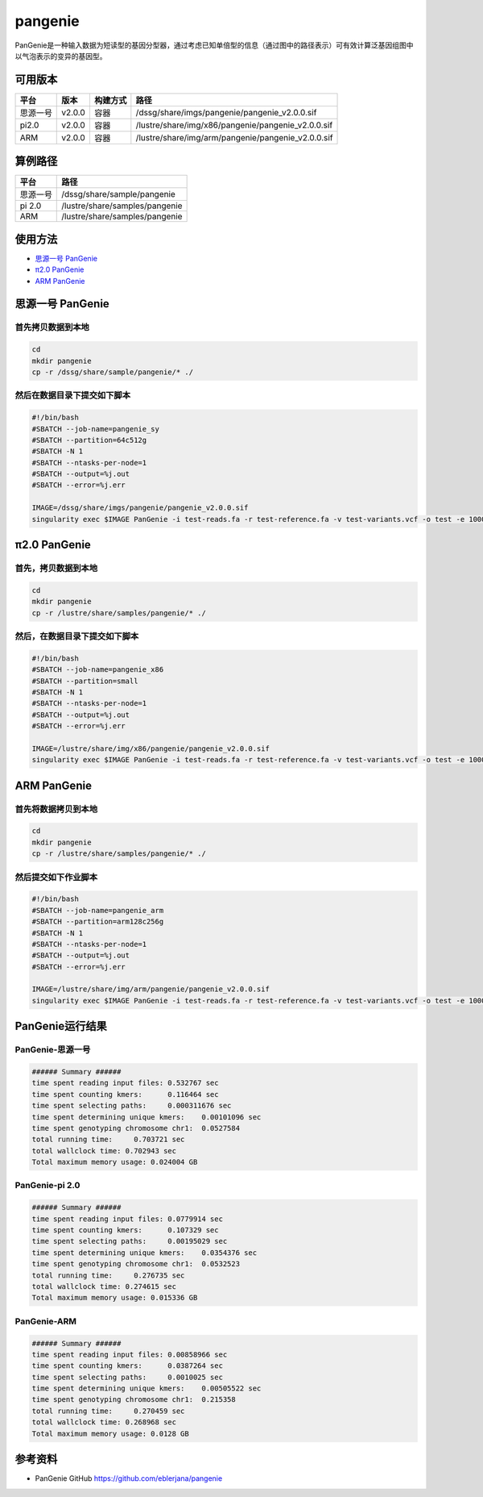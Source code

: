 pangenie
=============

PanGenie是一种输入数据为短读型的基因分型器，通过考虑已知单倍型的信息（通过图中的路径表示）可有效计算泛基因组图中以气泡表示的变异的基因型。

可用版本
----------------------------------------

+---------+--------+----------+----------------------------------------------------+
| 平台    | 版本   | 构建方式 | 路径                                               |
+=========+========+==========+====================================================+
|思源一号 | v2.0.0 | 容器     | /dssg/share/imgs/pangenie/pangenie_v2.0.0.sif      |
+---------+--------+----------+----------------------------------------------------+
| pi2.0   | v2.0.0 | 容器     | /lustre/share/img/x86/pangenie/pangenie_v2.0.0.sif |
+---------+--------+----------+----------------------------------------------------+
| ARM     | v2.0.0 | 容器     | /lustre/share/img/arm/pangenie/pangenie_v2.0.0.sif |
+---------+--------+----------+----------------------------------------------------+

算例路径
---------

+----------+--------------------------------+
| 平台     | 路径                           |
+==========+================================+
| 思源一号 | /dssg/share/sample/pangenie    |
+----------+--------------------------------+
| pi 2.0   | /lustre/share/samples/pangenie |
+----------+--------------------------------+
| ARM      | /lustre/share/samples/pangenie |
+----------+--------------------------------+

使用方法
---------------------

- `思源一号 PanGenie`_

- `π2.0 PanGenie`_

- `ARM PanGenie`_

.. _思源一号 PanGenie:

思源一号 PanGenie
-------------------

首先拷贝数据到本地
~~~~~~~~~~~~~~~~~~~

.. code:: bash

   cd 
   mkdir pangenie
   cp -r /dssg/share/sample/pangenie/* ./

然后在数据目录下提交如下脚本
~~~~~~~~~~~~~~~~~~~~~~~~~~~~

.. code:: bash

   #!/bin/bash
   #SBATCH --job-name=pangenie_sy
   #SBATCH --partition=64c512g 
   #SBATCH -N 1
   #SBATCH --ntasks-per-node=1
   #SBATCH --output=%j.out
   #SBATCH --error=%j.err
   
   IMAGE=/dssg/share/imgs/pangenie/pangenie_v2.0.0.sif
   singularity exec $IMAGE PanGenie -i test-reads.fa -r test-reference.fa -v test-variants.vcf -o test -e 100000 

.. _π2.0 PanGenie:

π2.0 PanGenie
-------------------

首先，拷贝数据到本地
~~~~~~~~~~~~~~~~~~~~~

.. code:: bash

   cd 
   mkdir pangenie
   cp -r /lustre/share/samples/pangenie/* ./

然后，在数据目录下提交如下脚本
~~~~~~~~~~~~~~~~~~~~~~~~~~~~~~~~

.. code:: bash

   #!/bin/bash
   #SBATCH --job-name=pangenie_x86
   #SBATCH --partition=small
   #SBATCH -N 1
   #SBATCH --ntasks-per-node=1
   #SBATCH --output=%j.out
   #SBATCH --error=%j.err
   
   IMAGE=/lustre/share/img/x86/pangenie/pangenie_v2.0.0.sif
   singularity exec $IMAGE PanGenie -i test-reads.fa -r test-reference.fa -v test-variants.vcf -o test -e 100000

.. _ARM PanGenie:

ARM PanGenie
-------------------

首先将数据拷贝到本地
~~~~~~~~~~~~~~~~~~~~~~~

.. code:: bash

   cd 
   mkdir pangenie
   cp -r /lustre/share/samples/pangenie/* ./

然后提交如下作业脚本
~~~~~~~~~~~~~~~~~~~~~~~~~~~~

.. code:: bash

   #!/bin/bash
   #SBATCH --job-name=pangenie_arm
   #SBATCH --partition=arm128c256g 
   #SBATCH -N 1
   #SBATCH --ntasks-per-node=1
   #SBATCH --output=%j.out
   #SBATCH --error=%j.err
   
   IMAGE=/lustre/share/img/arm/pangenie/pangenie_v2.0.0.sif
   singularity exec $IMAGE PanGenie -i test-reads.fa -r test-reference.fa -v test-variants.vcf -o test -e 100000

PanGenie运行结果
-----------------

PanGenie-思源一号
~~~~~~~~~~~~~~~~~~

.. code:: bash

   ###### Summary ######
   time spent reading input files: 0.532767 sec
   time spent counting kmers:      0.116464 sec
   time spent selecting paths:     0.000311676 sec
   time spent determining unique kmers:    0.00101096 sec
   time spent genotyping chromosome chr1:  0.0527584
   total running time:     0.703721 sec
   total wallclock time: 0.702943 sec
   Total maximum memory usage: 0.024004 GB

PanGenie-pi 2.0
~~~~~~~~~~~~~~~~

.. code:: bash

   ###### Summary ######
   time spent reading input files: 0.0779914 sec
   time spent counting kmers:      0.107329 sec
   time spent selecting paths:     0.00195029 sec
   time spent determining unique kmers:    0.0354376 sec
   time spent genotyping chromosome chr1:  0.0532523
   total running time:     0.276735 sec
   total wallclock time: 0.274615 sec
   Total maximum memory usage: 0.015336 GB

PanGenie-ARM
~~~~~~~~~~~~~~~~

.. code:: bash

   ###### Summary ######
   time spent reading input files: 0.00858966 sec
   time spent counting kmers:      0.0387264 sec
   time spent selecting paths:     0.0010025 sec
   time spent determining unique kmers:    0.00505522 sec
   time spent genotyping chromosome chr1:  0.215358
   total running time:     0.270459 sec
   total wallclock time: 0.268968 sec
   Total maximum memory usage: 0.0128 GB

参考资料
----------------

- PanGenie GitHub https://github.com/eblerjana/pangenie
